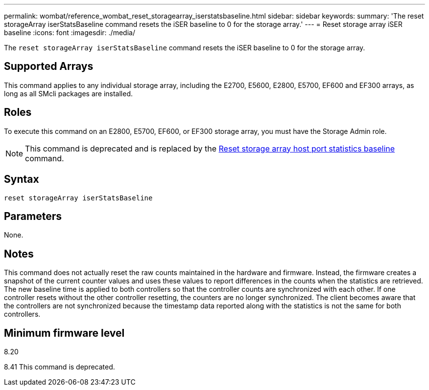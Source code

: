 ---
permalink: wombat/reference_wombat_reset_storagearray_iserstatsbaseline.html
sidebar: sidebar
keywords: 
summary: 'The reset storageArray iserStatsBaseline command resets the iSER baseline to 0 for the storage array.'
---
= Reset storage array iSER baseline
:icons: font
:imagesdir: ./media/

[.lead]
The `reset storageArray iserStatsBaseline` command resets the iSER baseline to 0 for the storage array.

== Supported Arrays

This command applies to any individual storage array, including the E2700, E5600, E2800, E5700, EF600 and EF300 arrays, as long as all SMcli packages are installed.

== Roles

To execute this command on an E2800, E5700, EF600, or EF300 storage array, you must have the Storage Admin role.

[NOTE]
====
This command is deprecated and is replaced by the xref:reference_wombat_reset_storagearray_hostportstatisticsbaseline.adoc[Reset storage array host port statistics baseline] command.
====

== Syntax

----
reset storageArray iserStatsBaseline
----

== Parameters

None.

== Notes

This command does not actually reset the raw counts maintained in the hardware and firmware. Instead, the firmware creates a snapshot of the current counter values and uses these values to report differences in the counts when the statistics are retrieved. The new baseline time is applied to both controllers so that the controller counts are synchronized with each other. If one controller resets without the other controller resetting, the counters are no longer synchronized. The client becomes aware that the controllers are not synchronized because the timestamp data reported along with the statistics is not the same for both controllers.

== Minimum firmware level

8.20

8.41 This command is deprecated.

